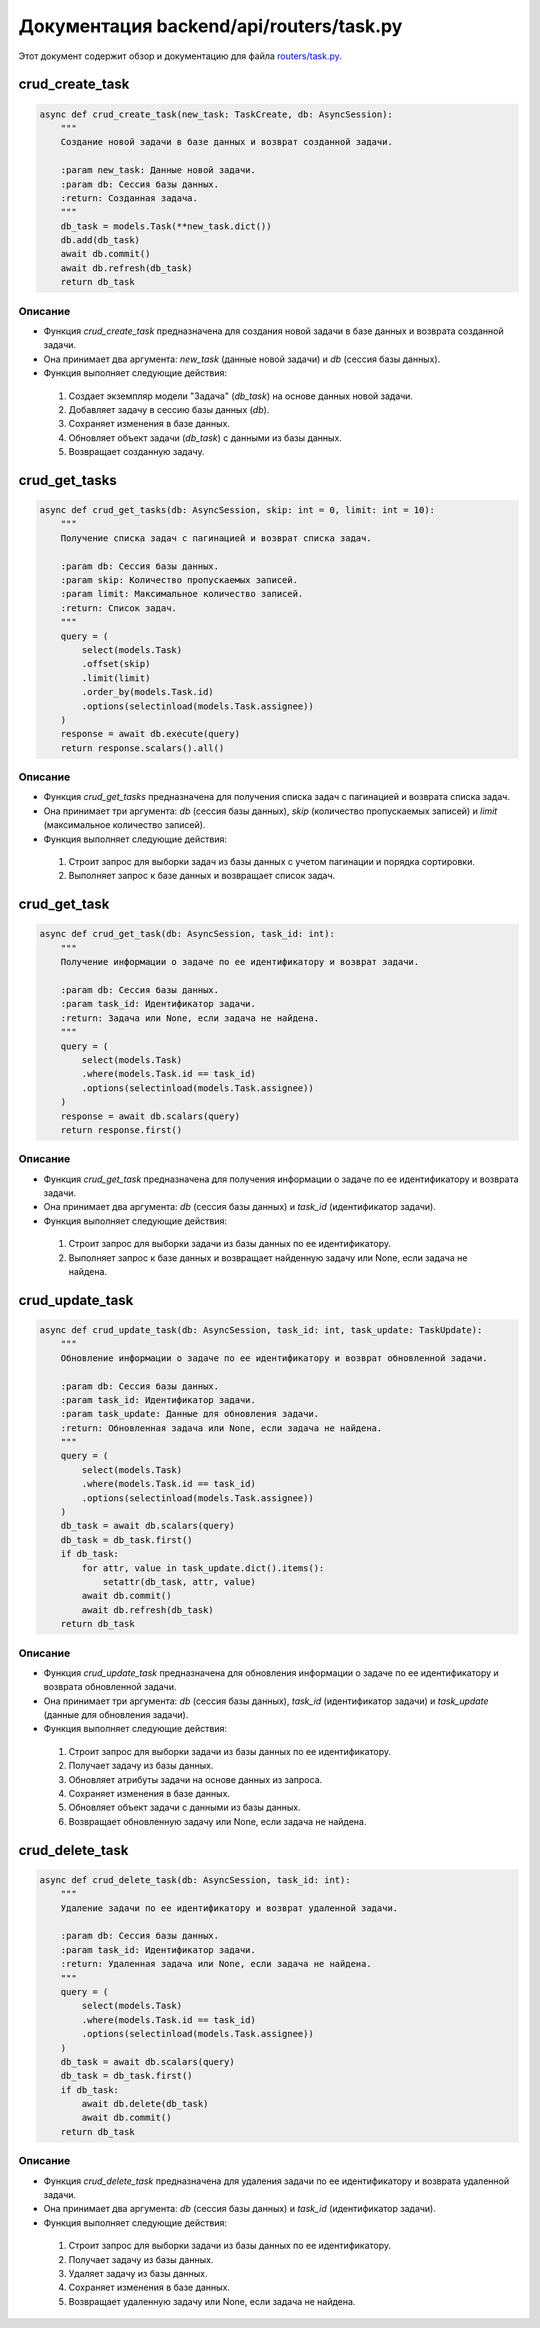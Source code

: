 .. highlight:: python

==============================
Документация backend/api/routers/task.py
==============================

Этот документ содержит обзор и документацию для файла `routers/task.py`_.

.. _`routers/task.py`: https://github.com/ILarious/TEST/blob/test_V1/backend/api/routers/task.py


crud_create_task
================

.. code:: python

    async def crud_create_task(new_task: TaskCreate, db: AsyncSession):
        """
        Создание новой задачи в базе данных и возврат созданной задачи.

        :param new_task: Данные новой задачи.
        :param db: Сессия базы данных.
        :return: Созданная задача.
        """
        db_task = models.Task(**new_task.dict())
        db.add(db_task)
        await db.commit()
        await db.refresh(db_task)
        return db_task

Описание
--------

- Функция `crud_create_task` предназначена для создания новой задачи в базе данных и возврата созданной задачи.
- Она принимает два аргумента: `new_task` (данные новой задачи) и `db` (сессия базы данных).
- Функция выполняет следующие действия:
 1. Создает экземпляр модели "Задача" (`db_task`) на основе данных новой задачи.
 2. Добавляет задачу в сессию базы данных (`db`).
 3. Сохраняет изменения в базе данных.
 4. Обновляет объект задачи (`db_task`) с данными из базы данных.
 5. Возвращает созданную задачу.

crud_get_tasks
==============

.. code:: python

    async def crud_get_tasks(db: AsyncSession, skip: int = 0, limit: int = 10):
        """
        Получение списка задач с пагинацией и возврат списка задач.

        :param db: Сессия базы данных.
        :param skip: Количество пропускаемых записей.
        :param limit: Максимальное количество записей.
        :return: Список задач.
        """
        query = (
            select(models.Task)
            .offset(skip)
            .limit(limit)
            .order_by(models.Task.id)
            .options(selectinload(models.Task.assignee))
        )
        response = await db.execute(query)
        return response.scalars().all()

Описание
--------

- Функция `crud_get_tasks` предназначена для получения списка задач с пагинацией и возврата списка задач.
- Она принимает три аргумента: `db` (сессия базы данных), `skip` (количество пропускаемых записей) и `limit` (максимальное количество записей).
- Функция выполняет следующие действия:
 1. Строит запрос для выборки задач из базы данных с учетом пагинации и порядка сортировки.
 2. Выполняет запрос к базе данных и возвращает список задач.

crud_get_task
=============

.. code:: python

    async def crud_get_task(db: AsyncSession, task_id: int):
        """
        Получение информации о задаче по ее идентификатору и возврат задачи.

        :param db: Сессия базы данных.
        :param task_id: Идентификатор задачи.
        :return: Задача или None, если задача не найдена.
        """
        query = (
            select(models.Task)
            .where(models.Task.id == task_id)
            .options(selectinload(models.Task.assignee))
        )
        response = await db.scalars(query)
        return response.first()

Описание
--------

- Функция `crud_get_task` предназначена для получения информации о задаче по ее идентификатору и возврата задачи.
- Она принимает два аргумента: `db` (сессия базы данных) и `task_id` (идентификатор задачи).
- Функция выполняет следующие действия:
 1. Строит запрос для выборки задачи из базы данных по ее идентификатору.
 2. Выполняет запрос к базе данных и возвращает найденную задачу или None, если задача не найдена.

crud_update_task
================

.. code:: python

    async def crud_update_task(db: AsyncSession, task_id: int, task_update: TaskUpdate):
        """
        Обновление информации о задаче по ее идентификатору и возврат обновленной задачи.

        :param db: Сессия базы данных.
        :param task_id: Идентификатор задачи.
        :param task_update: Данные для обновления задачи.
        :return: Обновленная задача или None, если задача не найдена.
        """
        query = (
            select(models.Task)
            .where(models.Task.id == task_id)
            .options(selectinload(models.Task.assignee))
        )
        db_task = await db.scalars(query)
        db_task = db_task.first()
        if db_task:
            for attr, value in task_update.dict().items():
                setattr(db_task, attr, value)
            await db.commit()
            await db.refresh(db_task)
        return db_task

Описание
--------

- Функция `crud_update_task` предназначена для обновления информации о задаче по ее идентификатору и возврата обновленной задачи.
- Она принимает три аргумента: `db` (сессия базы данных), `task_id` (идентификатор задачи) и `task_update` (данные для обновления задачи).
- Функция выполняет следующие действия:
 1. Строит запрос для выборки задачи из базы данных по ее идентификатору.
 2. Получает задачу из базы данных.
 3. Обновляет атрибуты задачи на основе данных из запроса.
 4. Сохраняет изменения в базе данных.
 5. Обновляет объект задачи с данными из базы данных.
 6. Возвращает обновленную задачу или None, если задача не найдена.

crud_delete_task
===============

.. code:: python

    async def crud_delete_task(db: AsyncSession, task_id: int):
        """
        Удаление задачи по ее идентификатору и возврат удаленной задачи.

        :param db: Сессия базы данных.
        :param task_id: Идентификатор задачи.
        :return: Удаленная задача или None, если задача не найдена.
        """
        query = (
            select(models.Task)
            .where(models.Task.id == task_id)
            .options(selectinload(models.Task.assignee))
        )
        db_task = await db.scalars(query)
        db_task = db_task.first()
        if db_task:
            await db.delete(db_task)
            await db.commit()
        return db_task

Описание
--------

- Функция `crud_delete_task` предназначена для удаления задачи по ее идентификатору и возврата удаленной задачи.
- Она принимает два аргумента: `db` (сессия базы данных) и `task_id` (идентификатор задачи).
- Функция выполняет следующие действия:
 1. Строит запрос для выборки задачи из базы данных по ее идентификатору.
 2. Получает задачу из базы данных.
 3. Удаляет задачу из базы данных.
 4. Сохраняет изменения в базе данных.
 5. Возвращает удаленную задачу или None, если задача не найдена.
